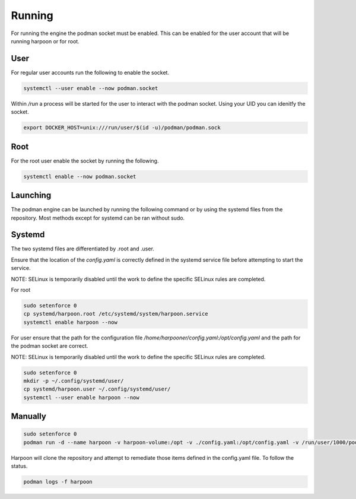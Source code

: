 

Running
============
For running the engine the podman socket must be enabled. This can be enabled for the user account that will be running harpoon or for root.

User
----
For regular user accounts run the following to enable the socket.

.. code-block:: bash

   systemctl --user enable --now podman.socket

Within */run* a process will be started for the user to interact with the podman socket. Using your UID you can idenitfy the socket.

.. code-block:: bash
   
   export DOCKER_HOST=unix:///run/user/$(id -u)/podman/podman.sock

Root
----
For the root user enable the socket by running the following.

.. code-block:: bash

   systemctl enable --now podman.socket

Launching
---------
The podman engine can be launched by running the following command or by using the systemd files from the repository. Most methods except for systemd can be ran without sudo. 

Systemd
-------
The two systemd files are differentiated by .root and .user.

Ensure that the location of the `config.yaml` is correctly defined in the systemd service file before attempting to start the service.

NOTE: SELinux is temporarily disabled until the work to define the specific SELinux rules are completed.

For root

.. code-block:: bash
   
   sudo setenforce 0
   cp systemd/harpoon.root /etc/systemd/system/harpoon.service
   systemctl enable harpoon --now


For user ensure that the path for the configuration file `/home/harpooner/config.yaml:/opt/config.yaml` and the path for the podman socket are correct.

NOTE: SELinux is temporarily disabled until the work to define the specific SELinux rules are completed.

.. code-block:: bash
   
   sudo setenforce 0
   mkdir -p ~/.config/systemd/user/
   cp systemd/harpoon.user ~/.config/systemd/user/
   systemctl --user enable harpoon --now

Manually
--------

.. code-block:: bash
   
   sudo setenforce 0
   podman run -d --name harpoon -v harpoon-volume:/opt -v ./config.yaml:/opt/config.yaml -v /run/user/1000/podman/podman.sock:/run/podman/podman.sock quay.io/harpoon/harpoon:latest

Harpoon will clone the repository and attempt to remediate those items defined in the config.yaml file. To follow the status.

.. code-block:: bash

   podman logs -f harpoon
   
